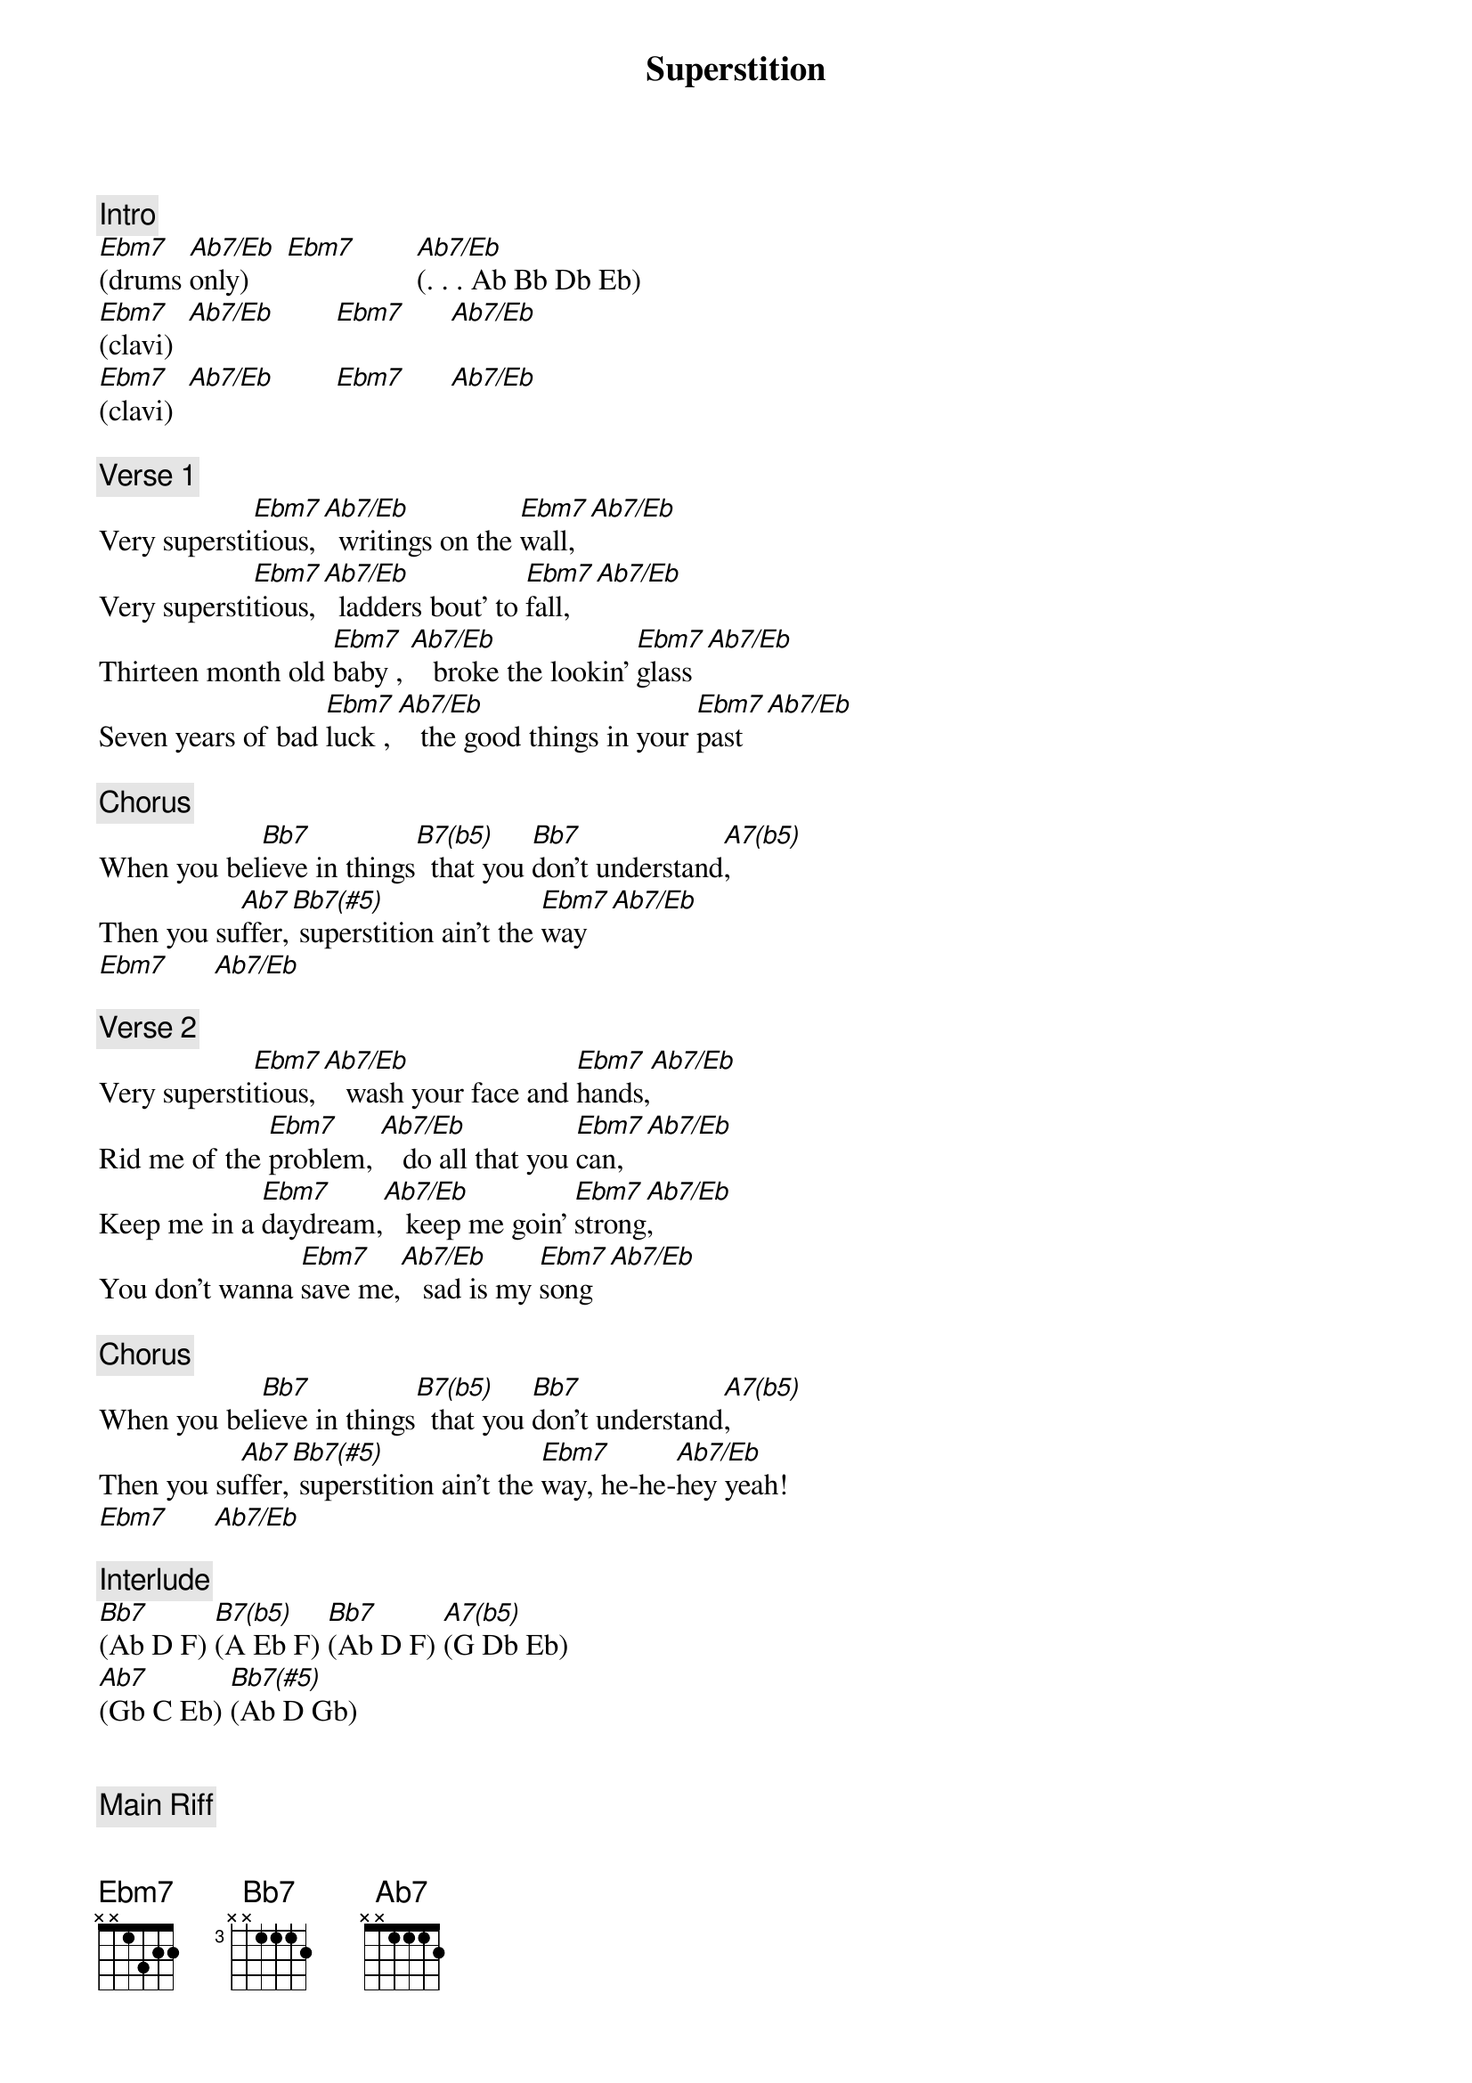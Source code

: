 {title: Superstition}
{artist: Stevie Wonder}
{key: Eb}
{duration: 205}
{tempo: 100}

{c: Intro}
[Ebm7](drums [Ab7/Eb]only)     [Ebm7]        [Ab7/Eb](. . . Ab Bb Db Eb)
[Ebm7](clavi)  [Ab7/Eb]        [Ebm7]      [Ab7/Eb]
[Ebm7](clavi)  [Ab7/Eb]        [Ebm7]      [Ab7/Eb]

{c: Verse 1}
Very supersti[Ebm7]tious, [Ab7/Eb]  writings on the [Ebm7]wall, [Ab7/Eb]
Very supersti[Ebm7]tious, [Ab7/Eb]  ladders bout' to [Ebm7]fall, [Ab7/Eb]
Thirteen month old [Ebm7]baby , [Ab7/Eb]   broke the lookin' [Ebm7]glass [Ab7/Eb]
Seven years of bad [Ebm7]luck , [Ab7/Eb]   the good things in your [Ebm7]past  [Ab7/Eb]

{c: Chorus}
When you bel[Bb7]ieve in things[B7(b5)]  that you [Bb7]don't understand[A7(b5)],
Then you su[Ab7]ffer,[Bb7(#5)] superstition ain't the [Ebm7]way   [Ab7/Eb]
[Ebm7]      [Ab7/Eb]

{c: Verse 2}
Very supersti[Ebm7]tious, [Ab7/Eb]   wash your face and [Ebm7]hands,[Ab7/Eb]
Rid me of the [Ebm7]problem, [Ab7/Eb]   do all that you [Ebm7]can,  [Ab7/Eb]
Keep me in a [Ebm7]daydream,[Ab7/Eb]   keep me goin' [Ebm7]strong[Ab7/Eb],
You don't wanna [Ebm7]save me,[Ab7/Eb]   sad is my [Ebm7]song  [Ab7/Eb]

{c: Chorus}
When you bel[Bb7]ieve in things[B7(b5)]  that you [Bb7]don't understand[A7(b5)],
Then you su[Ab7]ffer,[Bb7(#5)] superstition ain't the [Ebm7]way, he-he-[Ab7/Eb]hey yeah!
[Ebm7]      [Ab7/Eb]

{c: Interlude}
[Bb7](Ab D F) [B7(b5)](A Eb F) [Bb7](Ab D F) [A7(b5)](G Db Eb)
[Ab7](Gb C Eb) [Bb7(#5)](Ab D Gb)


{c: Main Riff}
[Ebm7]     [Ab7/Eb]       [Ebm7]     [Ab7/Eb]

{c: Verse 3}
Very supersti[Ebm7]tious, [Ab7/Eb] nothin' more to [Ebm7]say, [Ab7/Eb]
Very supersti[Ebm7]tious, [Ab7/Eb] the devil's on his [Ebm7]way, [Ab7/Eb]
Thirteen month old [Ebm7]baby, [Ab7/Eb]    broke the lookin' [Ebm7]glass,[Ab7/Eb]
Seven years of bad [Ebm7]luck, [Ab7/Eb]   good things in your [Ebm7]past  [Ab7/Eb]

{c: Chorus}
When you bel[Bb7]ieve in things[B7(b5)]  that you [Bb7]don't understand[A7(b5)],
Then you su[Ab7]ffer,[Bb7(#5)]  superstition ain't the [Ebm7]way,  [Ab7/Eb]   no no no!

{c: Outro}
[Ebm7](outro)[Ab7/Eb]        [Ebm7]      [Ab7/Eb]
[Ebm7](outro)[Ab7/Eb]        [Ebm7]      [Ab7/Eb]
[Ebm7](outro)[Ab7/Eb]        [Ebm7](fade [Ab7/Eb]out)

# Ebm7: Eb - Gb Bb Db
# Abm/Eb: Eb - Ab C Eb

# Bb7    : Bb - Ab D  F
# B7(b5) : B  - A  Eb F
# Bb7    : Bb - Ab D  F
# A7(b5) : A  - G  Db Eb
# Ab7    : Ab - Gb C  Eb
# Bb7(#5): Bb - Ab D  Gb